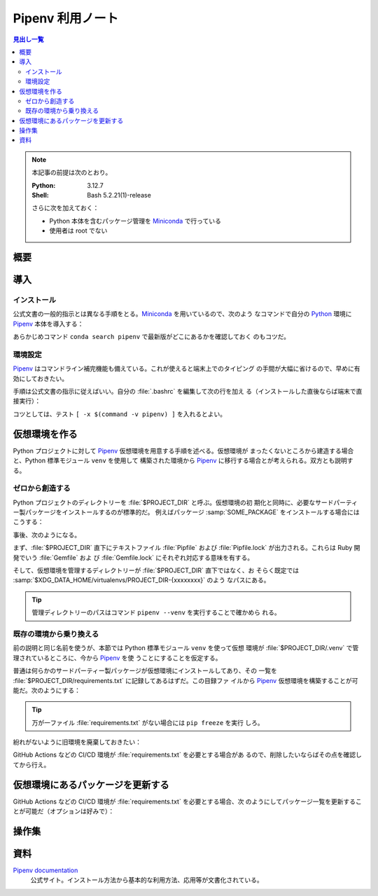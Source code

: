 ======================================================================
Pipenv 利用ノート
======================================================================

.. contents:: 見出し一覧
   :local:

.. note::

   本記事の前提は次のとおり。

   :Python: 3.12.7
   :Shell: Bash 5.2.21(1)-release

   さらに次を加えておく：

   * Python 本体を含むパッケージ管理を Miniconda_ で行っている
   * 使用者は root でない

概要
======================================================================

.. todo::

   TBW

導入
======================================================================

インストール
----------------------------------------------------------------------

公式文書の一般的指示とは異なる手順をとる。Miniconda_ を用いているので、次のよう
なコマンドで自分の Python_ 環境に Pipenv_ 本体を導入する：

.. sourcecode:: console
   :caption: Pipenv インストールコマンド例

   conda install conda-forge::pipenv

あらかじめコマンド ``conda search pipenv`` で最新版がどこにあるかを確認しておく
のもコツだ。

環境設定
----------------------------------------------------------------------

Pipenv_ はコマンドライン補完機能も備えている。これが使えると端末上でのタイピング
の手間が大幅に省けるので、早めに有効にしておきたい。

手順は公式文書の指示に従えばいい。自分の :file:`.bashrc` を編集して次の行を加え
る（インストールした直後ならば端末で直接実行）：

.. sourcecode:: bash
   :caption: Pipenv コマンドライン補完を動作させるコマンド

   eval "$(_PIPENV_COMPLETE=bash_source pipenv)"

コツとしては、テスト ``[ -x $(command -v pipenv) ]`` を入れるとよい。

仮想環境を作る
======================================================================

Python プロジェクトに対して Pipenv_ 仮想環境を用意する手順を述べる。仮想環境が
まったくないところから建造する場合と、Python 標準モジュール ``venv`` を使用して
構築された環境から Pipenv_ に移行する場合とが考えられる。双方とも説明する。

ゼロから創造する
----------------------------------------------------------------------

Python プロジェクトのディレクトリーを :file:`$PROJECT_DIR` と呼ぶ。仮想環境の初
期化と同時に、必要なサードパーティー製パッケージをインストールするのが標準的だ。
例えばパッケージ :samp:`SOME_PACKAGE` をインストールする場合にはこうする：

.. sourcecode:: console
   :caption: プロジェクトディレクトリーを Pipenv に認識させる

   $ cd $PROJECT_DIR
   $ pipenv install SOME_PACKAGE
   Creating a virtualenv for this project
   Pipfile: PROJECT_DIR/Pipfile
   Using default python from /path/to/python/python3.12
   3.12.7 to create virtualenv...
   （略）
   ✔ Success!
   Locking [dev-packages] dependencies...
   Updated Pipfile.lock!
   To activate this project's virtualenv, run pipenv shell.
   Alternatively, run a command inside the virtualenv with pipenv run.
   Installing dependencies from Pipfile.lock...

事後、次のようになる。

まず、:file:`$PROJECT_DIR` 直下にテキストファイル :file:`Pipfile` および
:file:`Pipfile.lock` が出力される。これらは Ruby 開発でいう :file:`Gemfile` およ
び :file:`Gemfile.lock` にそれぞれ対応する意味を有する。

そして、仮想環境を管理するディレクトリーが :file:`$PROJECT_DIR` 直下ではなく、お
そらく既定では :samp:`$XDG_DATA_HOME/virtualenvs/PROJECT_DIR-{xxxxxxxx}` のよう
なパスにある。

.. tip::

   管理ディレクトリーのパスはコマンド ``pipenv --venv`` を実行することで確かめら
   れる。

既存の環境から乗り換える
----------------------------------------------------------------------

前の説明と同じ名前を使うが、本節では Python 標準モジュール ``venv`` を使って仮想
環境が :file:`$PROJECT_DIR/.venv` で管理されているところに、今から Pipenv_ を使
うことにすることを仮定する。

普通は何らかのサードパーティー製パッケージが仮想環境にインストールしてあり、その
一覧を :file:`$PROJECT_DIR/requirements.txt` に記録してあるはずだ。この目録ファ
イルから Pipenv_ 仮想環境を構築することが可能だ。次のようにする：

.. sourcecode:: console
   :caption: 旧環境から ``pipenv install`` を実行して新環境を造る

   $ cd $PROJECT_DIR
   $ deactivate
   $ pipenv install -r ./requirements.txt
   Creating a Pipfile for this project...
   Requirements file provided! Importing into Pipfile...
   Pipfile.lock not found, creating...
   Locking [packages] dependencies...
   Building requirements...
   Resolving dependencies...
   ✔ Success!
   Locking [dev-packages] dependencies...
   Updated Pipfile.lock!
   To activate this project's virtualenv, run pipenv shell.
   Alternatively, run a command inside the virtualenv with pipenv run.
   Installing dependencies from Pipfile.lock...

.. tip::

   万が一ファイル :file:`requirements.txt` がない場合には ``pip freeze`` を実行
   しろ。

紛れがないように旧環境を廃棄しておきたい：

.. sourcecode:: console
   :caption: 旧環境の管理ディレクトリーを廃棄する

   $ rm -rf .venv

GitHub Actions などの CI/CD 環境が :file:`requirements.txt` を必要とする場合があ
るので、削除したいならばその点を確認してから行え。

仮想環境にあるパッケージを更新する
======================================================================

.. todo::

   ``pip update`` 関連のメモ

GitHub Actions などの CI/CD 環境が :file:`requirements.txt` を必要とする場合、次
のようにしてパッケージ一覧を更新することが可能だ（オプションは好みで）：

.. sourcecode:: console
   :caption: Pipenv の情報から :file:`requirements.txt` を更新する

   $ pipenv requirements --exclude-markers > requirements.txt

操作集
======================================================================

.. todo::

   インストールと更新以外のコマンド事例集

資料
======================================================================

`Pipenv documentation`_
   公式サイト。インストール方法から基本的な利用方法、応用等が文書化されている。

.. _Python: https://www.python.org/
.. _Miniconda: https://docs.conda.io/en/latest/miniconda.html
.. _pip: https://pip.pypa.io/

.. _Pipenv:
.. _Pipenv documentation:
   https://pipenv.pypa.io/en/latest/

